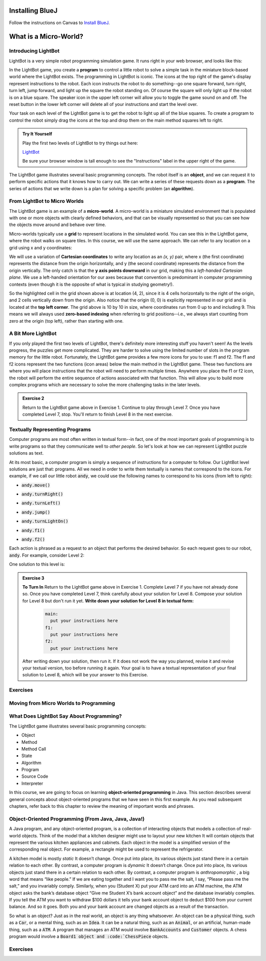 .. This file is part of the OpenDSA eTextbook project. See
.. http://opendsa.org for more details.
.. Copyright (c) 2012-2020 by the OpenDSA Project Contributors, and
.. distributed under an MIT open source license.

.. avmetadata::
   :author: Molly


Installing BlueJ
================

Follow the instructions on Canvas to `Install BlueJ <https://canvas.vt.edu/courses/135890/pages/install-bluej>`_.



What is a Micro-World?
======================


Introducing LightBot
--------------------

LightBot is a very simple robot programming simulation game. It runs right in
your web browser, and looks like this:

.. odsafig:: Images/LightBotLevel2.png
   :align: center

In the LightBot game, you create a **program** to control a little robot to
solve a simple task in the miniature block-based world where the LightBot exists.
The programming in LightBot is iconic. The icons at the top right of the game's
display represent instructions to the robot. Each icon instructs the robot to do
something--go one square forward, turn right, turn left, jump forward, and light
up the square the robot standing on. Of course the square will only light up if
the robot is on a blue square. The speaker icon in the upper left corner will
allow you to toggle the game sound on and off. The reset button in the lower
left corner will delete all of your instructions and start the level over.

Your task on each level of the LightBot game is to get the robot to light up
all of the blue squares. To create a program to control the robot simply drag
the icons at the top and drop them on the main method squares left to right.

.. admonition:: Try It Yourself

    Play the first two levels of LightBot to try things out here:

    `LightBot <https://www.lightbot.lu/>`_

    Be sure your browser window is tall enough to see the "Instructions" label
    in the upper right of the game.

The LightBot game illustrates several basic programming concepts. The robot
itself is an **object**, and we can request it to perform specific actions that
it knows how to carry out. We can write a series of these requests down as
a **program**. The series of actions that we write down is a plan for solving
a specific problem (an **algorithm**).


From LightBot to Micro Worlds
------------------------------

The LightBot game is an example of a **micro-world**. A micro-world is a
miniature simulated environment that is populated with one or more objects
with clearly defined behaviors, and that can be visually represented so that
you can see how the objects move around and behave over time.

Micro-worlds typically use a **grid** to represent locations in the simulated
world. You can see this in the LightBot game, where the robot walks on square
tiles. In this course, we will use the same approach. We can refer to any
location on a grid using x and y coordinates:

.. odsafig:: Images/micro-world-coordinates.png
   :align: center

We will use a variation of **Cartesian coordinates** to write any location as
an *(x, y)* pair, where x (the first coordinate) represents the distance from
the origin horizontally, and y (the second coordinate) represents the distance
from the origin vertically. The only catch is that
the **y axis points downward** in our grid, making this
a *left-handed Cartesian plane*. We use a left-handed orientation for our axes
because that convention is predominant in computer programming contexts (even
though it is the opposite of what is typical in studying geometry!).

So the highlighted cell in the grid shown above is at location (4, 2), since
it is 4 cells horizontally to the right of the origin, and 2 cells vertically
down from the origin. Also notice that the origin (0, 0) is explicitly
represented in our grid and is located at the **top left corner**. The grid
above is 10 by 10 in size, where coordinates run from 0 up to and including
9. This means we will always used **zero-based indexing** when referring to
grid positions--i.e., we always start counting from zero at the origin (top
left), rather than starting with one.


.. avembed:: Exercises/IntroToSoftwareDesign/Week1Quiz1.html ka


A Bit More LightBot
-------------------

If you only played the first two levels of LightBot, there's definitely more
interesting stuff you haven't seen! As the levels progress, the puzzles get
more complicated. They are harder to solve using the limited number of slots
in the program memory for the little robot. Fortunately, the LightBot game
provides a few more icons for you to use: f1 and f2.
The f1 and f2 icons represent the two functions (icon areas) below the main
method in the LightBot game. These two functions are where you will place
instructions that the robot will need to perform multiple times. Anywhere
you place the f1 or f2 icon, the robot will perform the entire sequence of
actions associated with that function. This will allow you to build more
complex programs which are necessary to solve the more challenging tasks in
the later levels.

.. admonition:: Exercise 2

    Return to the LightBot game above in Exercise 1. Continue to play through Level 7. Once you have completed Level 7, stop. You'll return to finish Level 8 in the next exercise.



Textually Representing Programs
-------------------------------

Computer programs are most often written in textual form--in fact, one of the most important goals of programming is to write programs so that they communicate well to *other people*. So let's look at how we can represent LightBot puzzle solutions as text.

At its most basic, a computer program is simply a sequence of instructions for a computer to follow. Our LightBot level solutions are just that: programs. All we need in order to write them textually is names that correspond to the icons. For example, if we call our little robot :code:`andy`, we could use the following names to correspond to his icons (from left to right):


* :code:`andy.move()`
    .. odsafig:: Images/LightBotCommandMove.png
       :width: 50
       :align: left
       :capalign: justify
       :figwidth: 90%

* :code:`andy.turnRight()`
   .. odsafig:: Images/LightBotCommandTurnRight.png
      :width: 50
      :align: left
      :capalign: justify
      :figwidth: 90%

* :code:`andy.turnLeft()`
   .. odsafig:: Images/LightBotCommandTurnLeft.png
      :width: 50
      :align: left
      :capalign: justify
      :figwidth: 90%

* :code:`andy.jump()`
   .. odsafig:: Images/LightBotCommandJump.png
      :width: 50
      :align: left
      :capalign: justify
      :figwidth: 90%

* :code:`andy.turnLightOn()`
   .. odsafig:: Images/LightBotCommandTurnLightOn.png
      :width: 50
      :align: left
      :capalign: justify
      :figwidth: 90%

* :code:`andy.f1()`
   .. odsafig:: Images/LightBotCommandF1.png
      :width: 50
      :align: left
      :capalign: justify
      :figwidth: 90%

* :code:`andy.f2()`
   .. odsafig:: Images/LightBotCommandF2.png
      :width: 50
      :align: left
      :capalign: justify
      :figwidth: 90%

Each action is phrased as a request to an object that performs the desired behavior. So each request goes to our robot, :code:`andy`. For example, consider Level 2:

.. odsafig:: Images/LightBotLevel2.png
   :align: center
   :capalign: justify
   :figwidth: 90%

One solution to this level is:

.. codeinclude:: IntroToSoftwareDesign/LightBotSolution


.. admonition:: Exercise 3

    **To Turn In** Return to the LightBot game above in Exercise 1. Complete Level 7 if you have not already done so. Once you have completed Level 7, think carefully about your solution for Level 8. Compose your solution for Level 8 but don't run it yet. **Write down your solution for Level 8 in textual form:**

      .. code-block:: java

        main:
          put your instructions here
        f1:
          put your instructions here
        f2:
          put your instructions here

    After writing down your solution, then run it. If it does not work the way you planned, revise it and revise your textual version, too before running it again. Your goal is to have a textual representation of your final solution to Level 8, which will be your answer to this Exercise.


Exercises
---------
.. avembed:: Exercises/IntroToSoftwareDesign/Week1Quiz2.html ka


Moving from Micro Worlds to Programming
---------------------------------------


What Does LightBot Say About Programming?
------------------------------------------

The LightBot game illustrates several basic programming concepts:


* Object

* Method

* Method Call

* State

* Algorithm

* Program

* Source Code

* Interpreter


In this course, we are going to focus on learning **object-oriented programming** in Java. This section describes several general concepts about object-oriented programs that we have seen in this first example. As you read subsequent chapters, refer back to this chapter to review the meaning of important words and phrases.


Object-Oriented Programming (From Java, Java, Java!)
----------------------------------------------------

A Java program, and any object-oriented program, is a collection of interacting objects that models a collection of real-world objects. Think of the model that a kitchen designer might use to layout your new kitchen It will contain objects that represent the various kitchen appliances and cabinets. Each object in the model is a simplified version of the corresponding real object. For example, a rectangle might be used to represent the refrigerator.

.. odsafig:: Images/KitchenModel.png
   :width: 200
   :align: center
   :capalign: justify
   :figwidth: 90%

A kitchen model is mostly *static* It doesn’t change. Once put into place, its various objects just stand there in a certain relation to each other. By contrast, a computer program is *dynamic* It doesn’t change. Once put into place, its various objects just stand there in a certain relation to each other. By contrast, a computer program is *anthropomorphic* , a big word that means “like people.” If we are eating together and I want you to pass me the salt, I say, “Please pass me the salt,” and you invariably comply. Similarly, when you (Student X) put your ATM card into an ATM machine, the ATM object asks the bank’s database object “Give me Student X’s bank account object” and the database invariably complies. If you tell the ATM you want to withdraw $100 dollars it tells your bank account object to deduct $100 from your current balance. And so it goes. Both you and your bank account are changed objects as a result of the transaction.

So what is an object? Just as in the real world, an object is any thing whatsoever. An object can be a physical thing, such as a :code:`Car`, or a mental thing, such as an :code:`Idea`. It can be a natural thing, such as an :code:`Animal`, or an artificial, human-made thing, such as a :code:`ATM`. A program that manages an ATM would involve :code:`BankAccounts` and :code:`Customer` objects. A chess program would involve a :code:`Board1 object and :code:`ChessPiece` objects.




Exercises
---------

.. avembed:: Exercises/IntroToSoftwareDesign/Week1Quiz3.html ka
